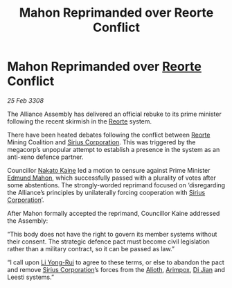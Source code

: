 :PROPERTIES:
:ID:       abbec415-0311-40ad-83cf-aa6600b6ef58
:END:
#+title: Mahon Reprimanded over Reorte Conflict
#+filetags: :3308:Alliance:galnet:

* Mahon Reprimanded over [[id:5292d8c1-fa6e-4352-a03f-ef984f706203][Reorte]] Conflict

/25 Feb 3308/

The Alliance Assembly has delivered an official rebuke to its prime minister following the recent skirmish in the [[id:5292d8c1-fa6e-4352-a03f-ef984f706203][Reorte]] system. 

There have been heated debates following the conflict between [[id:5292d8c1-fa6e-4352-a03f-ef984f706203][Reorte]] Mining Coalition and [[id:aae70cda-c437-4ffa-ac0a-39703b6aa15a][Sirius Corporation]]. This was triggered by the megacorp’s unpopular attempt to establish a presence in the system as an anti-xeno defence partner. 

Councillor [[id:0d664f07-640e-4397-be23-6b52d2c2d4d6][Nakato Kaine]] led a motion to censure against Prime Minister [[id:da80c263-3c2d-43dd-ab3f-1fbf40490f74][Edmund Mahon]], which successfully passed with a plurality of votes after some abstentions. The strongly-worded reprimand focused on ‘disregarding the Alliance’s principles by unilaterally forcing cooperation with [[id:aae70cda-c437-4ffa-ac0a-39703b6aa15a][Sirius Corporation]]’. 

After Mahon formally accepted the reprimand, Councillor Kaine addressed the Assembly: 

“This body does not have the right to govern its member systems without their consent. The strategic defence pact must become civil legislation rather than a military contract, so it can be passed as law.” 

“I call upon [[id:f0655b3a-aca9-488f-bdb3-c481a42db384][Li Yong-Rui]] to agree to these terms, or else to abandon the pact and remove [[id:aae70cda-c437-4ffa-ac0a-39703b6aa15a][Sirius Corporation]]’s forces from the [[id:5c4e0227-24c0-4696-b2e1-5ba9fe0308f5][Alioth]], [[id:b716cd52-6ba1-4fdc-a555-d01bc73b2893][Arimpox]], [[id:25537b36-1d83-4354-afeb-482bf891d85d][Di Jian]] and Leesti systems.”
